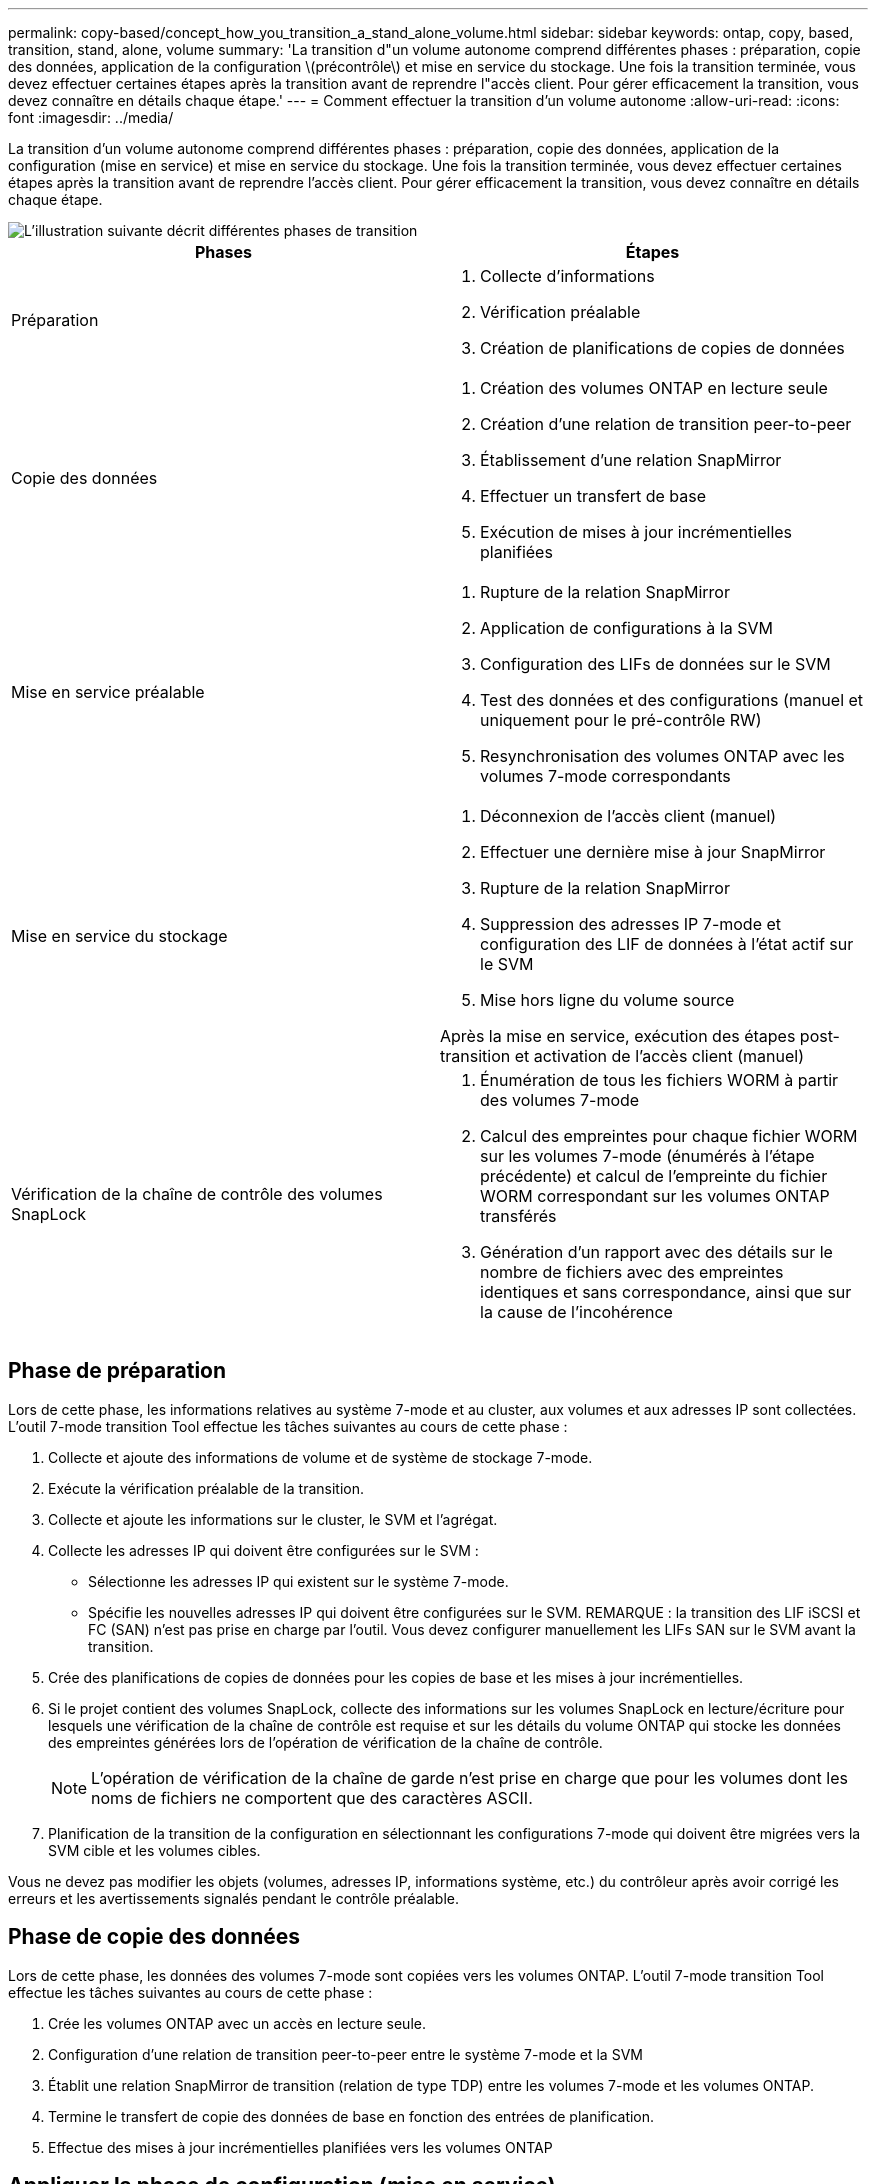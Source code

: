 ---
permalink: copy-based/concept_how_you_transition_a_stand_alone_volume.html 
sidebar: sidebar 
keywords: ontap, copy, based, transition, stand, alone, volume 
summary: 'La transition d"un volume autonome comprend différentes phases : préparation, copie des données, application de la configuration \(précontrôle\) et mise en service du stockage. Une fois la transition terminée, vous devez effectuer certaines étapes après la transition avant de reprendre l"accès client. Pour gérer efficacement la transition, vous devez connaître en détails chaque étape.' 
---
= Comment effectuer la transition d'un volume autonome
:allow-uri-read: 
:icons: font
:imagesdir: ../media/


[role="lead"]
La transition d'un volume autonome comprend différentes phases : préparation, copie des données, application de la configuration (mise en service) et mise en service du stockage. Une fois la transition terminée, vous devez effectuer certaines étapes après la transition avant de reprendre l'accès client. Pour gérer efficacement la transition, vous devez connaître en détails chaque étape.

image::../media/transition_singlevol.gif[L'illustration suivante décrit différentes phases de transition,such as preparation,data copy]

|===
| Phases | Étapes 


 a| 
Préparation
 a| 
. Collecte d'informations
. Vérification préalable
. Création de planifications de copies de données




 a| 
Copie des données
 a| 
. Création des volumes ONTAP en lecture seule
. Création d'une relation de transition peer-to-peer
. Établissement d'une relation SnapMirror
. Effectuer un transfert de base
. Exécution de mises à jour incrémentielles planifiées




 a| 
Mise en service préalable
 a| 
. Rupture de la relation SnapMirror
. Application de configurations à la SVM
. Configuration des LIFs de données sur le SVM
. Test des données et des configurations (manuel et uniquement pour le pré-contrôle RW)
. Resynchronisation des volumes ONTAP avec les volumes 7-mode correspondants




 a| 
Mise en service du stockage
 a| 
. Déconnexion de l'accès client (manuel)
. Effectuer une dernière mise à jour SnapMirror
. Rupture de la relation SnapMirror
. Suppression des adresses IP 7-mode et configuration des LIF de données à l'état actif sur le SVM
. Mise hors ligne du volume source


Après la mise en service, exécution des étapes post-transition et activation de l'accès client (manuel)



 a| 
Vérification de la chaîne de contrôle des volumes SnapLock
 a| 
. Énumération de tous les fichiers WORM à partir des volumes 7-mode
. Calcul des empreintes pour chaque fichier WORM sur les volumes 7-mode (énumérés à l'étape précédente) et calcul de l'empreinte du fichier WORM correspondant sur les volumes ONTAP transférés
. Génération d'un rapport avec des détails sur le nombre de fichiers avec des empreintes identiques et sans correspondance, ainsi que sur la cause de l'incohérence


|===


== Phase de préparation

Lors de cette phase, les informations relatives au système 7-mode et au cluster, aux volumes et aux adresses IP sont collectées. L'outil 7-mode transition Tool effectue les tâches suivantes au cours de cette phase :

. Collecte et ajoute des informations de volume et de système de stockage 7-mode.
. Exécute la vérification préalable de la transition.
. Collecte et ajoute les informations sur le cluster, le SVM et l'agrégat.
. Collecte les adresses IP qui doivent être configurées sur le SVM :
+
** Sélectionne les adresses IP qui existent sur le système 7-mode.
** Spécifie les nouvelles adresses IP qui doivent être configurées sur le SVM. REMARQUE : la transition des LIF iSCSI et FC (SAN) n'est pas prise en charge par l'outil. Vous devez configurer manuellement les LIFs SAN sur le SVM avant la transition.


. Crée des planifications de copies de données pour les copies de base et les mises à jour incrémentielles.
. Si le projet contient des volumes SnapLock, collecte des informations sur les volumes SnapLock en lecture/écriture pour lesquels une vérification de la chaîne de contrôle est requise et sur les détails du volume ONTAP qui stocke les données des empreintes générées lors de l'opération de vérification de la chaîne de contrôle.
+

NOTE: L'opération de vérification de la chaîne de garde n'est prise en charge que pour les volumes dont les noms de fichiers ne comportent que des caractères ASCII.

. Planification de la transition de la configuration en sélectionnant les configurations 7-mode qui doivent être migrées vers la SVM cible et les volumes cibles.


Vous ne devez pas modifier les objets (volumes, adresses IP, informations système, etc.) du contrôleur après avoir corrigé les erreurs et les avertissements signalés pendant le contrôle préalable.



== Phase de copie des données

Lors de cette phase, les données des volumes 7-mode sont copiées vers les volumes ONTAP. L'outil 7-mode transition Tool effectue les tâches suivantes au cours de cette phase :

. Crée les volumes ONTAP avec un accès en lecture seule.
. Configuration d'une relation de transition peer-to-peer entre le système 7-mode et la SVM
. Établit une relation SnapMirror de transition (relation de type TDP) entre les volumes 7-mode et les volumes ONTAP.
. Termine le transfert de copie des données de base en fonction des entrées de planification.
. Effectue des mises à jour incrémentielles planifiées vers les volumes ONTAP




== Appliquer la phase de configuration (mise en service)

Il est recommandé d'exécuter la mise en service préalable quelques jours ou semaines avant la fenêtre de mise en service planifiée. Cette activité permet de vérifier si toutes les configurations sont correctement appliquées et si des modifications sont nécessaires.

Durant cette phase, les configurations des volumes 7-mode sont copiées vers des volumes ONTAP.

Il existe deux modes pour la phase Apply configuration (precutover) : *precutover read-only* et *precutover read/write*.

Le mode de lecture/écriture prétover n'est pas pris en charge lorsque le projet contient :

* LES volumes SAN et le cluster cible exécutent Data ONTAP 8.3.1 ou une version antérieure
+
Dans ce cas, les configurations suivantes ne sont pas appliquées lors de la phase de configuration (prémise en service). Ils sont appliqués lors de la phase de mise en service.

+
** Configurations SAN
** Configurations de planification des copies Snapshot


* Volumes SnapLock Compliance
+
Si le projet contient des volumes SnapLock Compliance, les configurations de planification Snapshot ne sont pas appliquées lors de la phase Apply configuration (prétover). Elles sont plutôt appliquées lors de la phase de mise en service.

+
xref:concept_considerations_for_transitioning_of_snaplock_compliance_volumes.adoc[Considérations relatives à la transition de volumes SnapLock Compliance]



Si le cluster cible exécute Data ONTAP 8.3.1 ou une version antérieure, et que vous souhaitez exécuter l'opération Apply configuration (prétover) en mode lecture/écriture pour les volumes NAS, vous devez créer des projets distincts pour les volumes NAS et les volumes SAN. Cette action est nécessaire car le mode de lecture/écriture prétover n'est pas pris en charge si vous avez des volumes SAN dans votre projet.

Si le projet contient des volumes SnapLock Compliance et que vous souhaitez exécuter l'opération Apply configuration (prétover) en mode lecture/écriture pour les volumes non SnapLock Compliance, vous devez créer des projets distincts pour les volumes SnapLock Compliance et les volumes non SnapLock Compliance. Cette action est nécessaire car le mode de lecture/écriture prétover n'est pas pris en charge si vous avez des volumes SnapLock Compliance dans votre projet.

L'outil effectue les étapes suivantes en mode de lecture seule * pré-contrôle :

. Effectue une mise à jour incrémentielle des volumes 7-mode vers les volumes ONTAP.
. Rompt la relation SnapMirror entre les volumes 7-mode et les volumes ONTAP.
+

NOTE: Pour les volumes SnapLock Compliance, la relation SnapMirror entre le volume 7-mode et les volumes ONTAP n'est pas rompue. La relation SnapMirror n'est pas rompue, car l'opération de resynchronisation SnapMirror entre volumes 7-mode et ONTAP n'est pas prise en charge pour les volumes SnapLock Compliance.

. Collecte les configurations à partir de volumes 7-mode et applique les volumes ONTAP et la SVM.
. Configure la LIF de données sur le SVM :
+
** Les adresses IP 7-mode existantes sont créées sur le SVM à l'état administratif down.
** Les nouvelles adresses IP sont créées sur le SVM avec l'état administratif up.


. Resynchronise la relation SnapMirror entre les volumes 7-mode et les volumes ONTAP


L'outil effectue les opérations suivantes en mode de lecture/écriture * prédécoupe :

. Effectue une mise à jour incrémentielle des volumes 7-mode vers les volumes ONTAP.
. Rompt la relation SnapMirror entre les volumes 7-mode et les volumes ONTAP.
. Collecte les configurations à partir de volumes 7-mode et application des configurations aux volumes ONTAP et au SVM.
. Configure la LIF de données sur le SVM :
+
** Les adresses IP 7-mode existantes sont créées sur le SVM à l'état administratif down.
** Les nouvelles adresses IP sont créées sur le SVM avec l'état administratif up.


. Met les volumes ONTAP disponibles pour l'accès en lecture/écriture.
+
Une fois la configuration appliquée, les volumes ONTAP sont disponibles en lecture/écriture, de sorte que l'accès aux données en lecture/écriture puisse être testé sur ces volumes au cours des tests de configuration Apply (préceptover). Vous pouvez vérifier manuellement les configurations et l'accès aux données dans ONTAP.

. Resynchronise les volumes ONTAP lorsque l'opération de « terminer le test » est déclenchée manuellement.




== Phase de mise en service du stockage

L'outil 7-mode transition Tool effectue les tâches suivantes au cours de cette phase :

. Facultatif : effectue une mise à jour de SnapMirror à la demande pour réduire les interruptions après la mise en service.
. Manuel : déconnectez l'accès des clients du système 7-mode.
. Effectue une dernière mise à jour SnapMirror des volumes 7-mode vers les volumes ONTAP.
. Rompt et supprime la relation SnapMirror entre les volumes 7-mode et les volumes ONTAP, ce qui entraîne la lecture/l'écriture des volumes ONTAP.
+
Si le volume sélectionné est un volume SnapLock Compliance et que le volume est la destination d'une relation SnapMirror, la relation SnapMirror entre le volume 7-mode et le volume ONTAP est supprimée sans aucune opération d'interruption SnapMirror. Cette action est exécutée pour garantir que les volumes ONTAP SnapLock Compliance secondaires restent en mode lecture seule. Les volumes de conformité ONTAP SnapLock secondaires doivent être en mode lecture seule pour que l'opération de resynchronisation puisse réussir entre les volumes de conformité SnapLock primaire et secondaire.

. Applique la configuration Snapshot planifiée si :
+
** Le cluster cible exécute clustered Data ONTAP 8.3.0 ou 8.3.1 et le projet contient des volumes SAN.
** Le projet contient des volumes de conformité SnapLock.


. Applique les configurations SAN, si le cluster cible exécute Data ONTAP 8.3.1 ou une version antérieure.
. Applique des configurations de quotas, le cas échéant.
. Supprime les adresses IP 7-mode existantes sélectionnées pour la transition du système 7-mode et met les LIF de données à l'état administratif.
+

NOTE: Les LIF SAN ne sont pas migrées par l'outil 7-mode transition Tool.

. Facultatif : permet de mettre les volumes 7-mode hors ligne.




== Processus de vérification de la traçabilité des volumes SnapLock

Vous devez effectuer l'opération de vérification de la chaîne de garde. L'outil effectue les opérations suivantes lorsqu'une vérification de la chaîne de garde est lancée :

. Énumère tous les fichiers WORM des volumes 7-mode.
. Calcule l'empreinte de chaque fichier WORM sur les volumes 7-mode (énumérés à l'étape précédente) et calcule l'empreinte du fichier WORM correspondant sur les volumes ONTAP transférés.
. Génère un rapport avec des détails sur le nombre de fichiers avec des empreintes identiques et sans correspondance, ainsi que sur la cause de l'incompatibilité.


[NOTE]
====
* L'opération de vérification de la chaîne de garde n'est prise en charge que pour les volumes SnapLock en lecture-écriture dont les noms de fichier ne comportent que des caractères ASCII.
* Cette opération peut prendre un certain temps sur la base du nombre de fichiers sur les volumes SnapLock 7-mode.


====


== Étapes après la transition

Une fois la phase de mise en service du stockage terminée et la transition terminée, vous devez effectuer quelques tâches manuelles de post-transition :

. Effectuez les étapes requises pour configurer les fonctions qui n'ont pas été migrées ou qui ont été partiellement migrées, comme indiqué dans le rapport de vérification préalable.
+
Par exemple, IPv6 et FPolicy doivent être configurés manuellement après la transition.

. Pour la transition SAN, reconfigurez les hôtes.
+
http://docs.netapp.com/ontap-9/topic/com.netapp.doc.dot-7mtt-sanspl/home.html["Transition et résolution des problèmes liés aux hôtes SAN"]

. S'assurer que le SVM est prêt à transmettre des données aux clients en vérifiant les éléments suivants :
+
** Les volumes du SVM sont en ligne et en lecture/écriture.
** Les adresses IP sont up et accessibles sur le SVM.


. Redirection de l'accès client vers les volumes ONTAP.


*Informations connexes*

xref:task_transitioning_volumes_using_7mtt.adoc[Migration des données et de la configuration depuis des volumes 7-mode]
